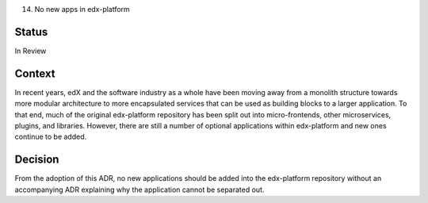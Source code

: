 14. No new apps in edx-platform

Status
------
In Review

Context
-------
In recent years, edX and the software industry as a whole have been moving away from a monolith structure towards more modular architecture to more encapsulated services that can be used as building blocks to a larger application. To that end, much of the original edx-platform repository has been split out into micro-frontends, other microservices, plugins, and libraries. However, there are still a number of optional applications within edx-platform and new ones continue to be added.

Decision
--------
From the adoption of this ADR, no new applications should be added into the edx-platform repository without an accompanying ADR explaining why the application cannot be separated out.






